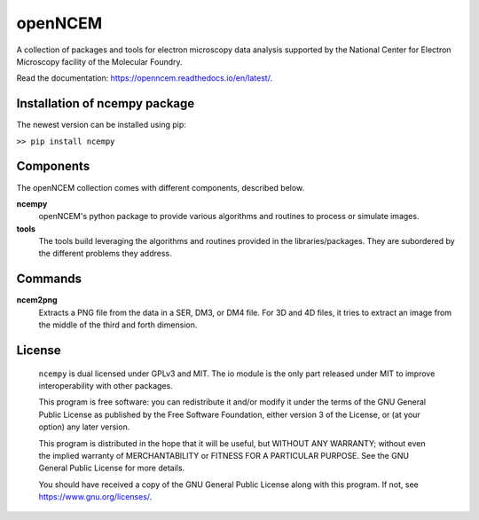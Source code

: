 ========
openNCEM
========

A collection of packages and tools for electron microscopy data analysis supported by the National Center for Electron Microscopy facility of the Molecular Foundry.

Read the documentation: https://openncem.readthedocs.io/en/latest/.

Installation of ncempy package
==============================

The newest version can be installed using pip:

``>> pip install ncempy``

Components
==========

The openNCEM collection comes with different components, described below.

**ncempy**
    openNCEM's python package to provide various algorithms and routines to process or simulate images.


**tools**
    The tools build leveraging the algorithms and routines provided in the libraries/packages. They are subordered by the different problems they address.

Commands
========

**ncem2png**
    Extracts a PNG file from the data in a SER, DM3, or DM4 file. For 3D and 4D
    files, it tries to extract an image from the middle of the third and forth
    dimension.

License
=======

    ``ncempy`` is dual licensed under GPLv3 and MIT. The io module is the only part
    released under MIT to improve interoperability with other packages.

    This program is free software: you can redistribute it and/or modify
    it under the terms of the GNU General Public License as published by
    the Free Software Foundation, either version 3 of the License, or
    (at your option) any later version.


    This program is distributed in the hope that it will be useful,
    but WITHOUT ANY WARRANTY; without even the implied warranty of
    MERCHANTABILITY or FITNESS FOR A PARTICULAR PURPOSE.  See the
    GNU General Public License for more details.


    You should have received a copy of the GNU General Public License
    along with this program.  If not, see https://www.gnu.org/licenses/.
